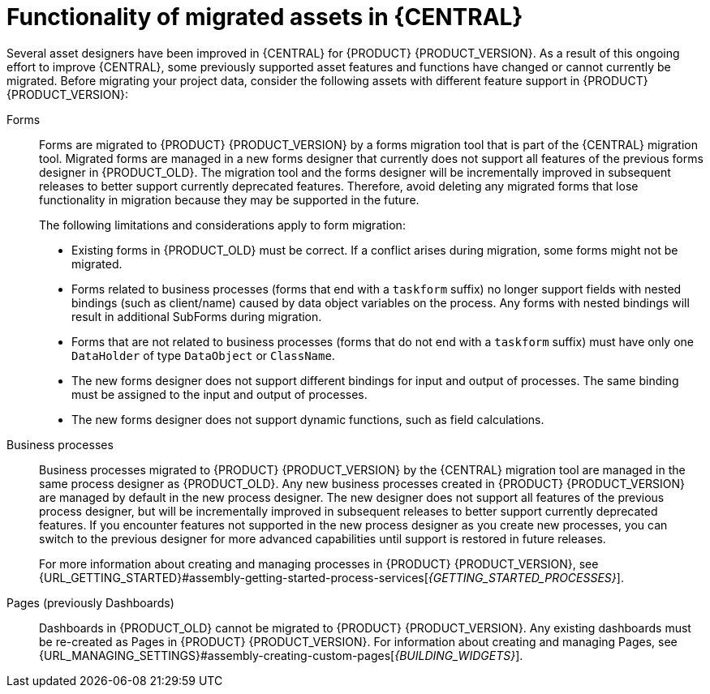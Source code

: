 [id='migration-assets-con']
= Functionality of migrated assets in {CENTRAL}

Several asset designers have been improved in {CENTRAL} for {PRODUCT} {PRODUCT_VERSION}. As a result of this ongoing effort to improve {CENTRAL}, some previously supported asset features and functions have changed or cannot currently be migrated. Before migrating your project data, consider the following assets with different feature support in {PRODUCT} {PRODUCT_VERSION}:

Forms::
Forms are migrated to {PRODUCT} {PRODUCT_VERSION} by a forms migration tool that is part of the {CENTRAL} migration tool. Migrated forms are managed in a new forms designer that currently does not support all features of the previous forms designer in {PRODUCT_OLD}. The migration tool and the forms designer will be incrementally improved in subsequent releases to better support currently deprecated features. Therefore, avoid deleting any migrated forms that lose functionality in migration because they may be supported in the future.
+
--
The following limitations and considerations apply to form migration:

* Existing forms in {PRODUCT_OLD} must be correct. If a conflict arises during migration, some forms might not be migrated.
* Forms related to business processes (forms that end with a `taskform` suffix) no longer support fields with nested bindings (such as client/name) caused by data object variables on the process. Any forms with nested bindings will result in additional SubForms during migration.
* Forms that are not related to business processes (forms that do not end with a `taskform` suffix) must have only one `DataHolder` of type `DataObject` or `ClassName`.
* The new forms designer does not support different bindings for input and output of processes. The same binding must be assigned to the input and output of processes.
* The new forms designer does not support dynamic functions, such as field calculations.
--
Business processes::
Business processes migrated to {PRODUCT} {PRODUCT_VERSION} by the {CENTRAL} migration tool are managed in the same process designer as {PRODUCT_OLD}. Any new business processes created in {PRODUCT} {PRODUCT_VERSION} are managed by default in the new process designer. The new designer does not support all features of the previous process designer, but will be incrementally improved in subsequent releases to better support currently deprecated features. If you encounter features not supported in the new process designer as you create new processes, you can switch to the previous designer for more advanced capabilities until support is restored in future releases.
+
For more information about creating and managing processes in {PRODUCT} {PRODUCT_VERSION}, see {URL_GETTING_STARTED}#assembly-getting-started-process-services[_{GETTING_STARTED_PROCESSES}_].

Pages (previously Dashboards)::
Dashboards in {PRODUCT_OLD} cannot be migrated to {PRODUCT} {PRODUCT_VERSION}. Any existing dashboards must be re-created as Pages in {PRODUCT} {PRODUCT_VERSION}. For information about creating and managing Pages, see {URL_MANAGING_SETTINGS}#assembly-creating-custom-pages[_{BUILDING_WIDGETS}_].
